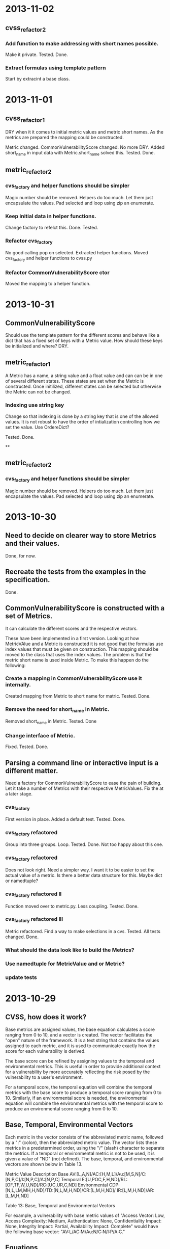* 2013-11-02
** cvss_refactor_2
*** Add function to make addressing with short names possible.
    Make it private.  Tested. Done.
*** Extract formulas using template pattern
    Start by extracint a base class.

* 2013-11-01

** cvss_refactor_1
   DRY when it it comes to initial metric values and metric short
   names.  As the metrics are prepared the mapping could be
   constructed.

    Metric changed. CommonVulnerabilityScore changed.  No more DRY.
    Added short_name in input data with Metric.short_name solved this.
    Tested. Done.

** metric_refactor_2
*** cvs_factory and helper functions should be simpler
Magic number should be removed.  Helpers do too much.  Let them just
encapsulate the values. Pad selected and loop using zip an enumerate.
*** Keep initial data in helper functions.
Change factory to refelct this. Done. Tested.
*** Refactor cvs_factory
    No good calling pop on selected.  Extracted helper functions.
    Moved cvs_factory and helper functions to cvss.py
*** Refactor CommonVulnerabilityScore ctor
    Moved the mapping to a helper function.
* 2013-10-31
** CommonVulnerabilityScore
Should use the template pattern for the different scores and behave
like a dict that has a fixed set of keys with a Metric value.  How
should these keys be initialized and where?  DRY.
** metric_refactor_1
A Metric has a name, a string value and a float value and can can be
in one of several different states.  These states are set when the
Metric is constructed.  Once initilized, different states can be
selected but otherwise the Metric can not be changed.
*** Indexing use string key
Change so that indexing is done by a string key that is one of the
allowed values.  It is not robust to have the order of intialization
controlling how we set the value.  Use OrdereDict?

Tested. Done.

**
** metric_refactor_2
*** cvs_factory and helper functions should be simpler
Magic number should be removed.  Helpers do too much.  Let them just
encapsulate the values. Pad selected and loop using zip an enumerate.

* 2013-10-30
** Need to decide on clearer way to store Metrics and their values.
Done, for now.

** Recreate the tests from the examples in the specification.
Done.

** CommonVulnerabilityScore is constructed with a set of Metrics.
It can calculate the different scores and the respective vectors.

These have been implemented in a first version.  Looking at how
MetricVAlue and a Metric is constructed it is not good that the
formulas use index values that must be given on construction.  This
mapping should be moved to the class that uses the index values.  The
problem is that the metric short name is used inside Metric.  To make
this happen do the following:
*** Create a mapping in CommonVulnerabilityScore use it internally.
Created mapping from Metric to short name for matric.  Tested. Done.
*** Remove the need for short_name in Metric.
Removed short_name in Metric.  Tested. Done
*** Change interface of Metric.
Fixed. Tested. Done. 

** Parsing a command line or interactive input is a different matter.
Need a factory for CommonVulnerabilityScore to ease the pain of
building. Let it take a number of Metrics with their respective
MetricValues.  Fix the at a later stage.

*** cvs_factory
    First version in place.  Added a default test.  Tested.  Done.
*** cvs_factory refactored
    Group into three groups.  Loop. Tested. Done.
    Not too happy about this one.
*** cvs_factory refactored
    Does not look right.  Need a simpler way.  I want it to be easier
    to set the actual value of a metric.  Is there a better data
    structure for this.  Maybe dict or namedtuple?
*** cvs_factory refactored II
    Function moved over to metric.py.  Less coupling.
    Tested. Done.
*** cvs_factory refactored III
    Metric refactored.  Find a way to make selections in a cvs.
    Tested. All tests changed. Done.

*** What should the data look like to build the Metrics?
*** Use namedtuple for MetricValue and or Metric?
*** update tests

* 2013-10-29
** CVSS, how does it work?
Base metrics are assigned values, the base equation calculates a score
ranging from 0 to 10, and a vector is created.  The vector facilitates
the "open" nature of the framework.  It is a text string that contains
the values assigned to each metric, and it is used to communicate
exactly how the score for each vulnerability is derived.

The base score can be refined by assigning values to the temporal and
environmental metrics.  This is useful in order to provide additional
context for a vulnerability by more accurately reflecting the risk
posed by the vulnerability to a user's environment. 

For a temporal score, the temporal equation will combine the temporal
metrics with the base score to produce a temporal score ranging from 0
to 10. Similarly, if an environmental score is needed, the
environmental equation will combine the environmental metrics with the
temporal score to produce an environmental score ranging from 0 to 10.

** Base, Temporal, Environmental Vectors

Each metric in the vector consists of the abbreviated metric name,
followed by a ":" (colon), then the abbreviated metric value. The
vector lists these metrics in a predetermined order, using the "/"
(slash) character to separate the metrics. If a temporal or
environmental metric is not to be used, it is given a value of "ND"
(not defined). The base, temporal, and environmental vectors are shown
below in Table 13.

Metric Value	Description
Base	       AV:[L,A,N]/AC:[H,M,L]/Au:[M,S,N]/C:[N,P,C]/I:[N,P,C]/A:[N,P,C]
Temporal	   E:[U,POC,F,H,ND]/RL:[OF,TF,W,U,ND]/RC:[UC,UR,C,ND]
Environmental  CDP:[N,L,LM,MH,H,ND]/TD:[N,L,M,H,ND]/CR:[L,M,H,ND]/ IR:[L,M,H,ND]/AR:[L,M,H,ND]

Table 13: Base, Temporal and Environmental Vectors

For example, a vulnerability with base metric values of "Access
Vector: Low, Access Complexity: Medium, Authentication: None,
Confidentiality Impact: None, Integrity Impact: Partial, Availability
Impact: Complete" would have the following base vector:
"AV:L/AC:M/Au:N/C:N/I:P/A:C."

** Equations
Scoring equations and algorithms for the base, temporal and
environmental metric groups are described below. Further discussion of
the origin and testing of these equations is available at
http://www.first.org/cvss.  There are three set of Equations:

*** Base Equation
The base equation is the foundation of CVSS scoring. The base equation
(formula version 2.10) is:

**** BaseScore      = round_to_1_decimal(
                    (0.6*Impact + 0.4*Exploitability - 1.5)*
                    f(Impact)
                 )

**** Impact         = 10.41*(1-(1-ConfImpact)*(1-IntegImpact)*(1-AvailImpact))
**** Exploitability = 20 * AccessVector * AccessComplexity * Authentication
**** f(Impact)= 0 if Impact=0, 1.176 otherwise
**** AccessVector     = case AccessVector of
                        requires local access: 0.395
                        adjacent network accessible: 0.646
                        network accessible: 1.0

**** AccessComplexity = case AccessComplexity of
                        high: 0.35
                        medium: 0.61
                        low: 0.71

**** Authentication   = case Authentication of
                        requires multiple instances of authentication: 0.45
                        requires single instance of authentication: 0.56
                        requires no authentication: 0.704

**** ConfImpact       = case ConfidentialityImpact of
                        none:             0.0
                        partial:          0.275
                        complete:         0.660

**** IntegImpact      = case IntegrityImpact of
                        none:             0.0
                        partial:          0.275
                        complete:         0.660

**** AvailImpact      = case AvailabilityImpact of
                        none:             0.0
                        partial:          0.275
                        complete:         0.660
*** Temporal Equation
If employed, the temporal equation will combine the temporal metrics
with the base score to produce a temporal score ranging from 0
to 10. Further, the temporal score will produce a temporal score no
higher than the base score, and no greater than 33% lower than the
base score. The temporal equation is:

**** TemporalScore = round_to_1_decimal(BaseScore*Exploitability
                *RemediationLevel*ReportConfidence)

**** Exploitability   = case Exploitability of
                        unproven:             0.85
                        proof-of-concept:     0.9
                        functional:           0.95
                        high:                 1.00
			not defined:          1.00

**** RemediationLevel = case RemediationLevel of
                        official-fix:         0.87
                        temporary-fix:        0.90
                        workaround:           0.95
                        unavailable:          1.00
                        not defined:          1.00

**** ReportConfidence = case ReportConfidence of
                        unconfirmed:          0.90
                        uncorroborated:       0.95
                        confirmed:            1.00
                        not defined:          1.00

*** Environmental Equation
If employed, the environmental equation will combine the environmental
metrics with the temporal score to produce an environmental score
ranging from 0 to 10. Further, this equation will produce a score no
higher than the temporal score. The environmental equation is:

**** EnvironmentalScore = round_to_1_decimal(
       (AdjustedTemporal+ (10-AdjustedTemporal)*CollateralDamagePotential)*TargetDistribution
)

**** AdjustedTemporal = TemporalScore recomputed with the BaseScores Impact
     sub-equation replaced with the AdjustedImpact equation

**** AdjustedImpact = min(10,10.41*(1-(1-ConfImpact*ConfReq)*(1-IntegImpact*IntegReq)
                 *(1-AvailImpact*AvailReq)))

**** CollateralDamagePotential = case CollateralDamagePotential of
                                 none:            0
                                 low:             0.1
                                 low-medium:      0.3
                                 medium-high:     0.4
                                 high:            0.5
                                 not defined:     0

**** TargetDistribution        = case TargetDistribution of
                                 none:            0
                                 low:             0.25
                                 medium:          0.75
                                 high:            1.00
                                 not defined:     1.00

**** ConfReq 	         = case ConfReq of
                        low:              0.5
                        medium:           1.0
                        high:             1.51
                        not defined:      1.0

**** IntegReq         = case IntegReq of
                        low:              0.5
                        medium:           1.0
                        high:             1.51
                        not defined:      1.0

**** AvailReq         = case AvailReq of
                        low:              0.5
                        medium:           1.0
                        high:             1.51
                        not defined:      1.0


** First Action Plan
*** Program
   The program reads an number of key-value pairs and from these
   calculates a score based on the values read and their respective
   weight.  It also prints a vulnerability vector.
*** How to test

     In http://www.first.org/cvss/cvss-guide.html there are
     a number of examples.  That can be used to verify.

     At http://nvd.nist.gov/cvss.cfm?calculator&adv&version=2 we can
     calculate scores using a web interface and get a number of
     vectors.  

     At http://jvnrss.ise.chuo-u.ac.jp/jtg/cvss/en/CVSSv2.html there
     is another calculator.  Can be sued to compare.

*** Next step
Rewrite code to use python3.  Add tests and a command line interface
using standard python modules.  When this is done add an interactive
mode.

*** Integartion with emacs
Use pymacs or write your own elsip interactive function.

*** Alternatives

docopt, 7 Python libs.

** First reading
   No documentation and a number of global variables.  Appear to break
   the DRY-principle in several places.

   A set of global variables (acc_vec, ...) where the order seems to
   matter according to a comment.  Why?

   Three functions and a *very* long main function.  Hard to modify
   and extend.

   *is_valid_input* :  mixing all metric_value abbreviations in one big
   if.  Cute and brittle.  Adding a metric means that the function has
   to change.

   *cvss_score* : input parameter *ib* not used?  Formula unclear and
   obfuscated.

   *find_risk* : not scalable and not very pythonic.

   *main* : just too long.  Separate presenation, calculation and logic.

   *no tests* : nada, niente, rien...
   
